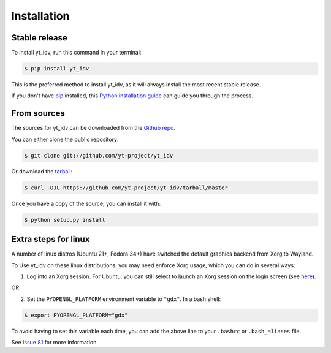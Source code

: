 .. highlight:: shell

============
Installation
============


Stable release
--------------

To install yt_idv, run this command in your terminal:

.. code-block:: console

    $ pip install yt_idv

This is the preferred method to install yt_idv, as it will always install the most recent stable release.

If you don't have `pip`_ installed, this `Python installation guide`_ can guide
you through the process.

.. _pip: https://pip.pypa.io
.. _Python installation guide: http://docs.python-guide.org/en/latest/starting/installation/


From sources
------------

The sources for yt_idv can be downloaded from the `Github repo`_.

You can either clone the public repository:

.. code-block:: console

    $ git clone git://github.com/yt-project/yt_idv

Or download the `tarball`_:

.. code-block:: console

    $ curl -OJL https://github.com/yt-project/yt_idv/tarball/master

Once you have a copy of the source, you can install it with:

.. code-block:: console

    $ python setup.py install


Extra steps for linux
---------------------

A number of linux distros (Ubuntu 21+, Fedora 34+) have switched the default graphics backend from Xorg to Wayland.

To Use yt_idv on these linux distributions, you may need enforce Xorg usage, which you can do in several ways:

1. Log into an Xorg session. For Ubuntu, you can still select to launch an Xorg session on the login screen (see `here <https://askubuntu.com/a/961345>`_).

OR

2. Set the ``PYOPENGL_PLATFORM`` environment variable to ``"gdx"``.  In a bash shell:

.. code-block:: console

   $ export PYOPENGL_PLATFORM="gdx"

To avoid having to set this variable each time, you can add the above line to your ``.bashrc`` or ``.bash_aliases`` file.

See `Issue 81 <https://github.com/yt-project/yt_idv/issues/81>`_ for more information.

.. _Github repo: https://github.com/yt-project/yt_idv
.. _tarball: https://github.com/yt-project/yt_idv/tarball/master
